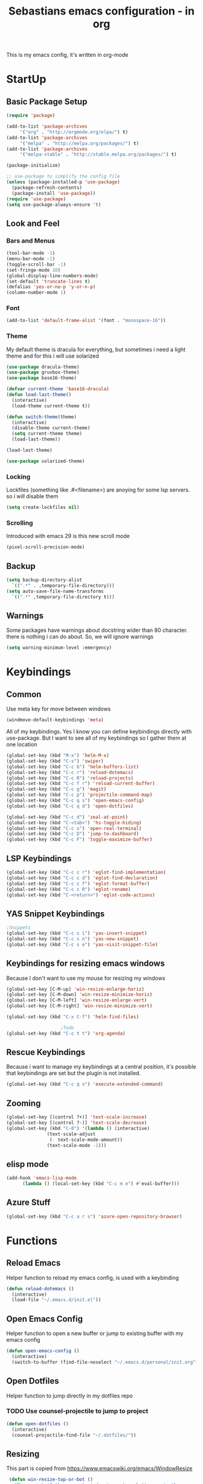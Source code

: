 #+STARTUP: content
#+TITLE: Sebastians emacs configuration - in org
#+BEGIN_CENTER
This is my emacs config, it's written in org-mode
#+END_CENTER
* StartUp
** Basic Package Setup
   #+BEGIN_SRC emacs-lisp
    (require 'package)

    (add-to-list 'package-archives
		 '("org" . "http://orgmode.org/elpa/") t)
    (add-to-list 'package-archives
		 '("melpa" . "http://melpa.org/packages/") t)
    (add-to-list 'package-archives
		 '("melpa-stable" . "http://stable.melpa.org/packages/") t)

    (package-initialize)

    ;; use-package to simplify the config file
    (unless (package-installed-p 'use-package)
      (package-refresh-contents)
      (package-install 'use-package))
    (require 'use-package)
    (setq use-package-always-ensure 't)
  #+END_SRC

** Look and Feel
*** Bars and Menus
  #+BEGIN_SRC emacs-lisp
    (tool-bar-mode -1)
    (menu-bar-mode -1)
    (toggle-scroll-bar -1)
    (set-fringe-mode 10)
    (global-display-line-numbers-mode)
    (set-default 'truncate-lines t)
    (defalias 'yes-or-no-p 'y-or-n-p)
    (column-number-mode 1)
  #+END_SRC
*** Font
  #+BEGIN_SRC emacs-lisp
    (add-to-list 'default-frame-alist '(font . "monospace-16"))
  #+END_SRC
*** Theme
My default theme is dracula for everything, but sometimes i need a light theme and for
this i will use solarized
  #+BEGIN_SRC emacs-lisp
    (use-package dracula-theme)
    (use-package gruvbox-theme)
    (use-package base16-theme)

    (defvar current-theme 'base16-dracula)
    (defun load-last-theme()
      (interactive)
      (load-theme current-theme t))

    (defun switch-theme(theme)
      (interactive)
      (disable-theme current-theme)
      (setq current-theme theme)
      (load-last-theme))

    (load-last-theme)
  #+END_SRC

#+begin_src emacs-lisp
  (use-package solarized-theme)
#+end_src
*** Locking
Lockfiles (something like .#<filename>) are anoying for some lsp servers. so i will disable them
#+begin_src emacs-lisp
  (setq create-lockfiles nil)
#+end_src
*** Scrolling
  Introduced with emacs 29 is this new scroll mode
#+begin_src emacs-lisp
  (pixel-scroll-precision-mode)
#+end_src
** Backup
   #+BEGIN_SRC emacs-lisp
     (setq backup-directory-alist
	   `((".*" . ,temporary-file-directory)))
     (setq auto-save-file-name-transforms
	   `((".*" ,temporary-file-directory t)))
   #+END_SRC
** Warnings
Some packages have warnings about docstring wider than 80 character. there is nothing i can do about. So, we will ignore warnings
#+begin_src emacs-lisp
  (setq warning-minimum-level :emergency)
#+end_src
* Keybindings
** Common
   Use meta key for move between windows
   #+begin_src emacs-lisp
     (windmove-default-keybindings 'meta)
   #+end_src
   All of my keybindings. Yes I know you can define keybindings directly with use-package. But
   I want to see all of my keybindings so I gather them at one location
   #+BEGIN_SRC emacs-lisp
     (global-set-key (kbd "M-x") 'helm-M-x)
     (global-set-key (kbd "C-s") 'swiper)
     (global-set-key (kbd "C-c b") 'helm-buffers-list)
     (global-set-key (kbd "C-c r") 'reload-dotemacs)
     (global-set-key (kbd "C-c R") 'reload-projects)
     (global-set-key (kbd "C-c f r") 'reload-current-buffer)
     (global-set-key (kbd "C-c g") 'magit)
     (global-set-key (kbd "C-c p") 'projectile-command-map)
     (global-set-key (kbd "C-c q s") 'open-emacs-config)
     (global-set-key (kbd "C-c q d") 'open-dotfiles)

     (global-set-key (kbd "C-c d") 'zeal-at-point)
     (global-set-key (kbd "C-<tab>") 'hs-toggle-hiding)
     (global-set-key (kbd "C-c x") 'open-real-terminal)
     (global-set-key (kbd "C-c D") 'jump-to-dashboard)
     (global-set-key (kbd "C-c F") 'toggle-maximize-buffer)
   #+END_SRC
** LSP Keybindings
    #+BEGIN_SRC emacs-lisp
      (global-set-key (kbd "C-c c r") 'eglot-find-implementation)
      (global-set-key (kbd "C-c c d") 'eglot-find-declaration)
      (global-set-key (kbd "C-c c f") 'eglot-format-buffer)
      (global-set-key (kbd "C-c c R") 'eglot-rename)
      (global-set-key (kbd "C-<return>") 'eglot-code-actions)
    #+END_SRC
** YAS Snippet Keybindings
    #+BEGIN_SRC emacs-lisp
	;Snippets
	(global-set-key (kbd "C-c s i") 'yas-insert-snippet)
	(global-set-key (kbd "C-c s n") 'yas-new-snippet)
	(global-set-key (kbd "C-c s e") 'yas-visit-snippet-file)
    #+END_SRC
** Keybindings for resizing emacs windows
    Because I don't want to use my mouse for resizing my windows
    #+begin_src emacs-lisp
      (global-set-key [C-M-up] 'win-resize-enlarge-horiz)
      (global-set-key [C-M-down] 'win-resize-minimize-horiz)
      (global-set-key [C-M-left] 'win-resize-enlarge-vert)
      (global-set-key [C-M-right] 'win-resize-minimize-vert)
    #+end_src
    #+BEGIN_SRC emacs-lisp
	(global-set-key (kbd "C-x C-f") 'helm-find-files)

						;Todo
	(global-set-key (kbd "C-c t t") 'org-agenda)
    #+END_SRC
** Rescue Keybindings
    Because i want to manage my keybindings at a central position,
    it's possible that keybindings are set but the plugin is not installed.

    #+begin_src emacs-lisp
      (global-set-key (kbd "C-c q x") 'execute-extended-command)
    #+end_src
** Zooming
  #+begin_src emacs-lisp
    (global-set-key [(control ?+)] 'text-scale-increase)
    (global-set-key [(control ?-)] 'text-scale-decrease)
    (global-set-key (kbd "C-0") '(lambda () (interactive)
				   (text-scale-adjust
				    (- text-scale-mode-amount))
				   (text-scale-mode -1)))
   #+end_src
** elisp mode
   #+begin_src emacs-lisp
     (add-hook 'emacs-lisp-mode
	       (lambda () (local-set-key (kbd "C-c m e") #'eval-buffer)))
   #+end_src
** Azure Stuff
#+begin_src emacs-lisp
  (global-set-key (kbd "C-c a r s") 'azure-open-repository-browser)
#+end_src
* Functions
** Reload Emacs
  Helper function to reload my emacs config, is used with a keybinding
  #+BEGIN_SRC emacs-lisp
    (defun reload-dotemacs ()
      (interactive)
      (load-file "~/.emacs.d/init.el"))
  #+END_SRC
** Open Emacs Config
   Helper function to open a new buffer or jump to existing buffer with my emacs config
      #+begin_src emacs-lisp
	(defun open-emacs-config ()
	  (interactive)
	  (switch-to-buffer (find-file-noselect "~/.emacs.d/personal/init.org")))
      #+end_src
** Open Dotfiles
   Helper function to jump directly in my dotfiles repo
*** TODO Use counsel-projectile to jump to project
   #+begin_src emacs-lisp
     (defun open-dotfiles ()
       (interactive)
       (counsel-projectile-find-file "~/.dotfiles/"))
   #+end_src
** Resizing
This part is copied from https://www.emacswiki.org/emacs/WindowResize
   #+begin_src emacs-lisp
     (defun win-resize-top-or-bot ()
       "Figure out if the current window is on top, bottom or in the
     middle"
       (let* ((win-edges (window-edges))
	      (this-window-y-min (nth 1 win-edges))
	      (this-window-y-max (nth 3 win-edges))
	      (fr-height (frame-height)))
	 (cond
	  ((eq 0 this-window-y-min) "top")
	  ((eq (- fr-height 1) this-window-y-max) "bot")
	  (t "mid"))))

     (defun win-resize-left-or-right ()
       "Figure out if the current window is to the left, right or in the
     middle"
       (let* ((win-edges (window-edges))
	      (this-window-x-min (nth 0 win-edges))
	      (this-window-x-max (nth 2 win-edges))
	      (fr-width (frame-width)))
	 (cond
	  ((eq 0 this-window-x-min) "left")
	  ((eq (+ fr-width 4) this-window-x-max) "right")
	  (t "mid"))))

     (defun win-resize-enlarge-horiz ()
       (interactive)
       (cond
	((equal "top" (win-resize-top-or-bot)) (enlarge-window -1))
	((equal "bot" (win-resize-top-or-bot)) (enlarge-window 1))
	((equal "mid" (win-resize-top-or-bot)) (enlarge-window -1))
	(t (message "nil"))))

     (defun win-resize-minimize-horiz ()
       (interactive)
       (cond
	((equal "top" (win-resize-top-or-bot)) (enlarge-window 1))
	((equal "bot" (win-resize-top-or-bot)) (enlarge-window -1))
	((equal "mid" (win-resize-top-or-bot)) (enlarge-window 1))
	(t (message "nil"))))

     (defun win-resize-enlarge-vert ()
       (interactive)
       (cond
	((equal "left" (win-resize-left-or-right)) (enlarge-window-horizontally -1))
	((equal "right" (win-resize-left-or-right)) (enlarge-window-horizontally 1))
	((equal "mid" (win-resize-left-or-right)) (enlarge-window-horizontally -1))))

     (defun win-resize-minimize-vert ()
       (interactive)
       (cond
	((equal "left" (win-resize-left-or-right)) (enlarge-window-horizontally 1))
	((equal "right" (win-resize-left-or-right)) (enlarge-window-horizontally -1))
	((equal "mid" (win-resize-left-or-right)) (enlarge-window-horizontally 1))))

   #+end_src
** Reload current Buffer
#+begin_src emacs-lisp
  (defun reload-current-buffer
      (interactive)
    (revert-buffer :ignore-auto :noconfirm))
#+end_src
** Open Terminal
Sometime i need a real terminal no emacs buffer or something like this, so this should open a new terminal
#+begin_src emacs-lisp
  (defun open-real-terminal--path (path)
    (let ((command (concat "herbstclient spawn alacritty --working-directory " path)))
      (message (concat "Open Terminal with command: " command))
      (shell-command command)))

  (defun open-real-terminal--with-current-directory()
    (message "Open Terminal with current directory path")
    (open-real-terminal--path(file-name-directory (buffer-file-name)))
  )

  (defun open-real-terminal--with-projectile()
    (message "Open Terminal with projectile path")
    (open-real-terminal--path(projectile-project-root))
  )

  (defun open-real-terminal()
    (interactive)
    (if (projectile-project-root)
	(open-real-terminal--with-projectile)
      (open-real-terminal--with-current-directory)))
#+end_src
** Reload Projects
#+begin_src emacs-lisp
  (defun reload-projects()
    (interactive)
    (projectile-discover-projects-in-directory "~/Projects/" 4))
#+end_src
** Jump to Dashboard
#+begin_src emacs-lisp
  (defun jump-to-dashboard()
    (interactive)
    (switch-to-buffer "*dashboard*"))
#+end_src
** Azure Stuff
Here is my azure stuff, my company is working with azure/ azure devops so i need some little helper
#+begin_src emacs-lisp
  (defun azure-open-repository-browser()
    (interactive)
    (shell-command "azure-helper r s"))
#+end_src
** Fullscreen Window
#+begin_src emacs-lisp
  (defun toggle-maximize-buffer () "Maximize buffer"
    (interactive)
    (if (= 1 (length (window-list)))
      (jump-to-register '_)
      (progn
	(set-register '_ (list (current-window-configuration)))
	(delete-other-windows))))
#+end_src
* Addons
** UI
*** Helm
    After ivy, i want to use helm again
    #+begin_src emacs-lisp
      (use-package helm
	:config
	(helm-mode 1))
    #+end_src
*** Ivy,Counsel,Swiper
   #+BEGIN_SRC emacs-lisp
	  (use-package ivy
	    :config
	    (ivy-mode 1)
	    (setq ivy-use-virtual-buffers t)
	    (setq enable-recursive-minibuffers t)
	    (setq ivy-display-style 'fancy)
	    (setq ivy-wrap t)
	    (setq enable-recursive-minibuffers t))

	  (use-package counsel
	    :after ivy
	    :config
	    (counsel-mode))

	  (use-package swiper
	    :after ivy)

          (use-package counsel-projectile)
   #+END_SRC
*** Powerline
    #+BEGIN_SRC emacs-lisp
      (use-package powerline
	:config
	(powerline-default-theme)
	(setq powerline-default-separator 'wave))
    #+END_SRC
*** Completion
    #+BEGIN_SRC emacs-lisp
      (use-package company
	:config
	(add-hook 'after-init-hook 'global-company-mode)
	(setq company-minimum-prefix-length 2)
	(setq company-idle-delay 0))
    #+END_SRC
*** Which Key
    #+begin_src emacs-lisp
      (use-package which-key
	:config
	(setq which-key-idle-delay 0.3)
	(which-key-mode))
    #+end_src
*** Projectile
    #+begin_src emacs-lisp
      (use-package projectile
	:config
	(projectile-mode 1))
    #+end_src
*** Dashboard
    #+begin_src emacs-lisp
      (use-package all-the-icons)

      (use-package dashboard
	:config
	(dashboard-setup-startup-hook)
	(setq initial-buffer-choice (lambda () (get-buffer "*dashboard*")))
	;(setq dashboard-startup-banner "~/.emacs.d/personal/images/avatar.png")
	(setq dashboard-center-content t)
	(setq dashboard-show-shortcuts t)
	(setq dashboard-set-heading-icons t)
	(setq dashboard-set-file-icons t)
	(setq dashboard-projects-switch-function 'counsel-projectile-switch-project-by-name)
	(setq dashboard-items '((recents  . 5)
				(bookmarks . 5)
				(projects . 5)
				(registers . 5))))
    #+end_src
*** Flycheck
#+begin_src emacs-lisp
  (use-package flycheck
    :config
    (global-flycheck-mode))
#+end_src
*** Tree Sitter
Some people say tree-sitter is good, so give it a try
#+begin_src emacs-lisp
  (use-package tree-sitter
    :config
    (global-tree-sitter-mode)
    (add-hook 'tree-sitter-after-on-hook #'tree-sitter-hl-mode))
  (use-package tree-sitter-langs)
  (use-package tree-sitter-indent)
#+end_src
** Magit
   #+BEGIN_SRC emacs-lisp
     (use-package magit)
   #+END_SRC
** Coding
*** Common
**** Yasnippet
    #+begin_src emacs-lisp
      (use-package yasnippet
	:config
	(yas-global-mode 1))
    #+end_src
**** Parens, Delimiters
    #+begin_src emacs-lisp
      (use-package rainbow-delimiters
	:config
	(add-hook 'prog-mode-hook #'rainbow-delimiters-mode))
    #+end_src
**** LSP
    #+begin_src emacs-lisp
      (setq eglot-confirm-server-initiated-edits nil)
    #+end_src
**** Data Formats
     #+begin_src emacs-lisp
       (use-package yaml-mode)
     #+end_src
**** Zeal/Docsets/Dash
     #+begin_src emacs-lisp
       (use-package zeal-at-point)
     #+end_src
**** Editorconfig
     #+BEGIN_SRC emacs-lisp
       (use-package editorconfig)
     #+END_SRC
**** Cursor
     I want a centered cursor for better reading
     #+begin_src emacs-lisp
       (define-global-minor-mode my-global-centered-cursor-mode centered-cursor-mode
	 (lambda ()
	   (when (not (memq major-mode
			    (list 'Info-mode 'term-mode 'eshell-mode 'shell-mode 'erc-mode)))
	     (centered-cursor-mode))))

       (use-package centered-cursor-mode
	 :config
	 (my-global-centered-cursor-mode 1)
	 (setq ccm-recenter-at-end-of-file t))

     #+end_src
**** Hide/Show
     #+begin_src emacs-lisp
       (add-hook 'prog-mode-hook #'hs-minor-mode)
     #+end_src
**** Restclient
Sometimes I save restcalls in projectdir within repo
#+begin_src emacs-lisp
  (use-package restclient)
  (use-package restclient-jq)
#+end_src
**** Highlight Indentation
Visual Studio Code, Visual Studio and others Editors and IDEs have these vertical lines
to show in which block i'm currently
#+begin_src emacs-lisp
  (use-package highlight-indent-guides
    :config
    (setq highlight-indent-guides-method 'character)
    (setq highlight-indent-guides-responsive 'top)
    (add-hook 'prog-mode-hook 'highlight-indent-guides-mode))
#+end_src
*** Org-Mode
    Some common org-mode settings
    #+begin_src emacs-lisp
      (setq org-hide-emphasis-markers t)
      (setq org-support-shift-select t)
    #+end_src

    Give org mode beautiful bubbles instead of asteriks
    #+begin_src emacs-lisp
      (use-package org-bullets
	:config
	(add-hook 'org-mode-hook (lambda () (org-bullets-mode 1))))
    #+end_src

    Add org-tempo for some basic snippets like <s<TAB> for code section
    #+begin_src emacs-lisp
      (require 'org-tempo)
    #+end_src
*** HTML, Vue, TypeScript, JavaScript
    #+begin_src emacs-lisp
      (use-package web-mode
	:config
	(setq web-mode-markup-indent-offset 2)
	(setq web-mode-tag-auto-close-style 2)
	(setq web-mode-enable-auto-closing t)
	(add-to-list 'auto-mode-alist '("\\.html?\\'" . web-mode)))

      (use-package typescript-mode)

      (use-package js2-mode
	:config
	(add-to-list 'auto-mode-alist '("\\.js\\'" . js2-mode)))
    #+end_src
*** Django
#+begin_src emacs-lisp
  (defun projectile-web-mode-django ()
      (if (projectile-project-p)
	  (if (file-exists-p (concat (projectile-project-root) "manage.py"))
	      (web-mode-set-engine "django")
	      )
	  )
      )

  (add-hook 'web-mode-hook 'projectile-web-mode-django)
#+end_src
*** Golang
    #+begin_src emacs-lisp
      (defun own/eglot-organize-import ()
	(call-interactively 'eglot-code-action-organize-imports))

      (defun lsp-go-install-save-hooks ()
	(add-hook 'before-save-hook #'own/eglot-organize-import)
	(add-hook 'before-save-hook #'eglot-format-buffer -10 t))

      (defun go-build ()
	(interactive)
	(shell-command "go build"))

      (defun go-install ()
	(interactive)
	(shell-command "go install"))

      (use-package go-mode
	:config
	(add-hook 'go-mode-hook #'yas-minor-mode)
	(add-hook 'go-mode-hook 'eglot-ensure)
	(add-hook 'go-mode-hook #'lsp-go-install-save-hooks)
	(local-set-key (kbd "C-c l b") 'go-build)
	(local-set-key (kbd "C-c l i") 'go-install))
    #+end_src
*** Puppet
    Load puppet module and config some nice to have features like linting and whitespace cleanup
    #+begin_src emacs-lisp
      (defun puppet-lint-buffer()
	  (let ((command (concat
			  "puppet-lint --with-context "
			  "--log-format \"%{path}:%{line}: %{kind}: %{message} (%{check})\"")))
	    (puppet-lint command)))

      (use-package puppet-mode
	:config
	(add-hook 'before-save-hook #'delete-trailing-whitespace))
    #+end_src

    For Puppetfile the best mode is ruby mode, so we will load ruby mode
    #+begin_src emacs-lisp
      (add-to-list
       'auto-mode-alist '("\\`Puppetfile\\'" . ruby-mode))
    #+end_src

    Implementing Puppet LSP Server in emacs lsp mode
    #+begin_src emacs-lisp
      (defun lsp-puppet--puppet-server-command ()
	(list (
	       "/home/sebastian/.bin/puppet-lsp.sh"
	       )))
    #+end_src
*** Rust
    #+begin_src emacs-lisp
      (use-package cargo)

      (use-package rustic
	:config
	(setq rustic-format-on-save t))
    #+end_src
*** Python
    #+BEGIN_SRC emacs-lisp
      (add-hook 'python-mode-hook
		(lambda () (setq zeal-at-point-docset '("python" "django"))))

      (use-package pyvenv
	:config
	(setenv "WORKON_HOME" "~/.venvs")
	      (setq pyvenv-mode-line-indicator '(pyvenv-virtual-env-name ("[venv:" pyvenv-virtual-env-name "] ")))
	      (pyvenv-mode t))
    #+END_SRC
*** Docker, Nomad, Container, Stuff, Magic
**** Docker
    #+begin_src emacs-lisp
      (use-package hcl-mode)

      (use-package docker)

      (use-package dockerfile-mode)
    #+end_src
**** Terraform
     #+begin_src emacs-lisp
       (use-package terraform-mode)
       (use-package terraform-doc)
       (use-package company-terraform)
     #+end_src
*** PlatformIO
    #+begin_src emacs-lisp
      (use-package platformio-mode)
    #+end_src
*** C/C++
    #+begin_src emacs-lisp
      (use-package meson-mode)
      (use-package ninja-mode)
    #+end_src
*** Fish
    #+begin_src emacs-lisp
    #+end_src
*** Archlinux/Pacman
#+begin_src emacs-lisp
  (use-package pkgbuild-mode)
#+end_src
*** OpenSCAD
#+begin_src emacs-lisp
  (use-package scad-mode)

  (use-package scad-preview)
#+end_src
*** Powershell
#+begin_src emacs-lisp
  (use-package powershell)
#+end_src
*** Markdown
#+begin_src emacs-lisp
  (use-package markdown-mode
    :mode ("README\\.md\\'" . gfm-mode)
    :init (setq markdown-command "pandoc"))
#+end_src
*** C#
#+begin_src emacs-lisp
#+end_src
** Misc
*** Filebin
    #+BEGIN_SRC emacs-lisp
      ;(load-file "/home/sebastian/.emacs.d/personal/functions/filebin.el")
    #+END_SRC
*** Org-Mode Todo
    #+begin_src emacs-lisp
      (setq org-agenda-files (list "~/.todos"))
    #+end_src
*** Autoupdate
#+BEGIN_SRC emacs-lisp
  (use-package auto-package-update
    :config
    (setq auto-package-update-prompt-before-update t))
#+END_SRC
*** Mail Stuff
Mailing sucks! But i want to use notmuch because it's awesome, but every client sucks and i have no time to write my own. So i will use the only working client (emacs!)
#+begin_src emacs-lisp
  (let ((mail-settings "~/.emacs.d/mail.el"))
    (when (file-exists-p mail-settings)
      (message "Skip mail settings, cause is broken")))
      ;(load-file mail-settings)))
#+end_src
*** Development
#+begin_src emacs-lisp
#+end_src
